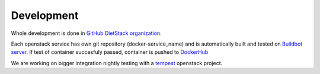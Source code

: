.. _development: 

Development
===========

Whole development is done in `GitHub DietStack organization <https://github.com/dietstack>`_.

Each openstack service has own git repository (docker-service_name) and is automatically built 
and tested on `Buildbot server <http://127.0.0.1:8081>`_. If test of container succesfuly passed,
container is pushed to `DockerHub <https://hub.docker.com/u/dietstack/>`_

We are working on bigger integration nightly testing with a
`tempest <https://docs.openstack.org/tempest/latest/>`_ openstack project.

